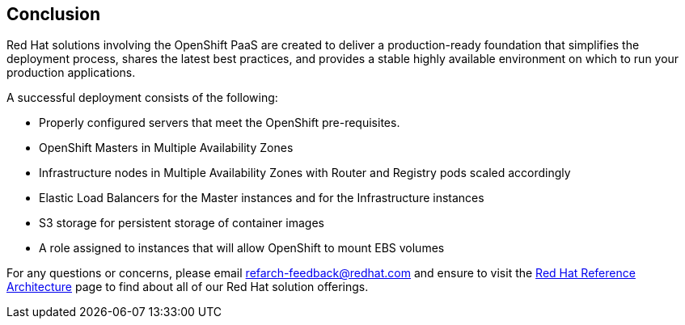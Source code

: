 [[refarch_details]]
== Conclusion

Red Hat solutions involving the OpenShift PaaS are created to deliver a production-ready foundation that simplifies the deployment process, shares the latest best practices, and provides a stable highly available environment on which to run your production applications.

A successful deployment consists of the following:

* Properly configured servers that meet the OpenShift pre-requisites.
* OpenShift Masters in Multiple Availability Zones
* Infrastructure nodes in Multiple Availability Zones with Router and Registry pods scaled accordingly
* Elastic Load Balancers for the Master instances and for the Infrastructure instances
* S3 storage for persistent storage of container images
* A role assigned to instances that will allow OpenShift to mount EBS volumes


For any questions or concerns, please email refarch-feedback@redhat.com and ensure to visit the http://red.ht/1IEYbQT[Red Hat Reference Architecture] page to find about all of our Red Hat solution offerings. 

// vim: set syntax=asciidoc:
